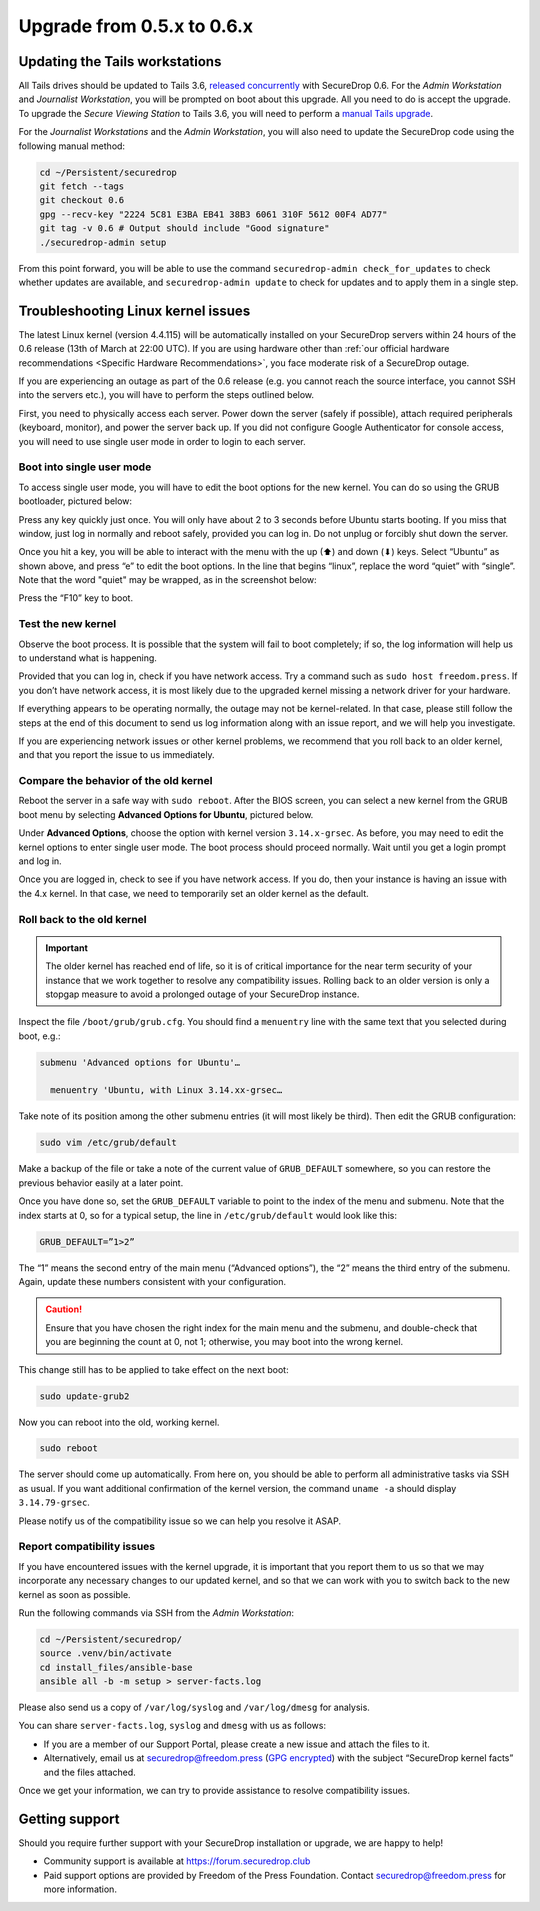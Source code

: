 Upgrade from 0.5.x to 0.6.x
===========================

Updating the Tails workstations
-------------------------------

All Tails drives should be updated to Tails 3.6,
`released concurrently <https://blog.torproject.org/tails-36-out>`__ with
SecureDrop 0.6. For the *Admin Workstation* and *Journalist Workstation*, you
will be prompted on boot about this upgrade. All you need to do is accept the
upgrade. To upgrade the *Secure Viewing Station* to Tails 3.6, you will need to
perform a `manual Tails upgrade <https://tails.boum.org/upgrade/tails/index.en.html>`__.

For the *Journalist Workstations* and the *Admin Workstation*, you will also
need to update the SecureDrop code using the following manual method:

.. code:: sh

   cd ~/Persistent/securedrop
   git fetch --tags
   git checkout 0.6
   gpg --recv-key "2224 5C81 E3BA EB41 38B3 6061 310F 5612 00F4 AD77"
   git tag -v 0.6 # Output should include "Good signature"
   ./securedrop-admin setup

From this point forward, you will be able to use the command 
``securedrop-admin check_for_updates`` to check whether updates are available,
and ``securedrop-admin update`` to check for updates and to apply them in a 
single step.

Troubleshooting Linux kernel issues
-----------------------------------

The latest Linux kernel (version 4.4.115) will be automatically installed on your
SecureDrop servers within 24 hours of the 0.6 release (13th of March at
22:00 UTC). If you are using hardware other than 
:ref:`our official hardware recommendations <Specific Hardware Recommendations>`,
you face moderate risk of a SecureDrop outage.

If you are experiencing an outage as part of the 0.6 release (e.g. you
cannot reach the source interface, you cannot SSH into the servers
etc.), you will have to perform the steps outlined below.

First, you need to physically access each server. Power down the server
(safely if possible), attach required peripherals (keyboard, monitor),
and power the server back up. If you did not configure Google
Authenticator for console access, you will need to use single user mode
in order to login to each server.

Boot into single user mode
~~~~~~~~~~~~~~~~~~~~~~~~~~

.. |GRUB in default state| image:: ../images/0.5.x_to_0.6/grub-in-default-state.png
.. |GRUB in edit mode| image:: ../images/0.5.x_to_0.6/grub-in-edit-mode.png

To access single user mode, you will have to edit the boot options for
the new kernel. You can do so using the GRUB bootloader, pictured below:

|GRUB in default state|

Press any key quickly just once. You will only have about 2 to 3 seconds
before Ubuntu starts booting. If you miss that window, just log in normally
and reboot safely, provided you can log in. Do not unplug or forcibly 
shut down the server.

Once you hit a key, you will be able to interact with the menu with the
up (⬆) and down (⬇) keys. Select “Ubuntu” as shown above, and press “e”
to edit the boot options. In the line that begins “linux”, replace the
word “quiet” with “single”. Note that the word "quiet" may be wrapped, as in the
screenshot below:

|GRUB in edit mode|

Press the “F10” key to boot.

Test the new kernel
~~~~~~~~~~~~~~~~~~~

Observe the boot process. It is possible that the system will fail to
boot completely; if so, the log information will help us to understand
what is happening.

Provided that you can log in, check if you have network access. Try a
command such as ``sudo host freedom.press``. If you don’t have network
access, it is most likely due to the upgraded kernel missing a network
driver for your hardware.

If everything appears to be operating normally, the outage may not be
kernel-related. In that case, please still follow the steps at the end of
this document to send us log information along with an issue report,
and we will help you investigate.

If you are experiencing network issues or other kernel problems, we
recommend that you roll back to an older kernel, and that you report the
issue to us immediately. 

Compare the behavior of the old kernel
~~~~~~~~~~~~~~~~~~~~~~~~~~~~~~~~~~~~~~

.. |GRUB with advanced options selected| image:: ../images/0.5.x_to_0.6/grub-with-advanced-options-selected.png

Reboot the server in a safe way with ``sudo reboot``. After the BIOS screen,
you can select a new kernel from the GRUB boot menu by selecting
**Advanced Options for Ubuntu**, pictured below.

|GRUB with advanced options selected|

Under **Advanced Options**, choose the option with kernel version ``3.14.x-grsec``.
As before, you may need to edit the kernel options to enter single user
mode. The boot process should proceed normally. Wait until you get a
login prompt and log in.

Once you are logged in, check to see if you have network access. If you do, then  
your instance is having an issue with the 4.x kernel. In that case, we need to 
temporarily set an older kernel as the default.

Roll back to the old kernel
~~~~~~~~~~~~~~~~~~~~~~~~~~~

.. important:: The older kernel has reached end of life, so it
  is of critical importance for the near term security of your instance
  that we work together to resolve any compatibility issues. Rolling back to an 
  older version is only a stopgap measure to avoid a prolonged outage of your
  SecureDrop instance.

Inspect the file ``/boot/grub/grub.cfg``. You should find a ``menuentry`` line
with the same text that you selected during boot, e.g.:

.. code:: sh

  submenu 'Advanced options for Ubuntu'…

    menuentry 'Ubuntu, with Linux 3.14.xx-grsec…

Take note of its position among the other submenu entries (it will most likely 
be third). Then edit the GRUB configuration:

.. code:: sh

  sudo vim /etc/grub/default

Make a backup of the file or take a note of the current value of 
``GRUB_DEFAULT`` somewhere, so you can restore the previous behavior easily at a 
later point.

Once you have done so, set the ``GRUB_DEFAULT`` variable to point to the index 
of the  menu and submenu. Note that the index starts at 0, so for a typical 
setup, the line in ``/etc/grub/default`` would look like this:

.. code:: sh

  GRUB_DEFAULT=”1>2”

The “1” means the second entry of the main menu (“Advanced options”),
the “2” means the third entry of the submenu. Again, update these
numbers consistent with your configuration. 


.. caution:: Ensure that you have chosen the right index for the main menu
  and the submenu, and double-check that you are beginning the count at 0, not
  1; otherwise, you may boot into the wrong kernel.

This change still has to be applied to take effect on the next boot:

.. code:: sh

  sudo update-grub2

Now you can reboot into the old, working kernel.

.. code:: sh

  sudo reboot

The server should come up automatically. From here on, you should be
able to perform all administrative tasks via SSH as usual. If you want
additional confirmation of the kernel version, the command 
``uname -a`` should display ``3.14.79-grsec``.

Please notify us of the compatibility issue so we can help you resolve it ASAP.

Report compatibility issues
~~~~~~~~~~~~~~~~~~~~~~~~~~~

If you have encountered issues with the kernel upgrade, it is important
that you report them to us so that we may incorporate any necessary
changes to our updated kernel, and so that we can work with you to
switch back to the new kernel as soon as possible.

Run the following commands via SSH from the *Admin Workstation*:

.. code:: sh

  cd ~/Persistent/securedrop/
  source .venv/bin/activate
  cd install_files/ansible-base
  ansible all -b -m setup > server-facts.log

Please also send us a copy of ``/var/log/syslog`` and ``/var/log/dmesg`` for
analysis.

You can share ``server-facts.log``, ``syslog`` and ``dmesg`` with us as follows:

-  If you are a member of our Support Portal, please create a new issue
   and attach the files to it.
-  Alternatively, email us at securedrop@freedom.press 
   (`GPG encrypted <https://securedrop.org/sites/default/files/fpf-email.asc>`__) 
   with the subject “SecureDrop kernel facts” and the files attached.

Once we get your information, we can try to provide assistance to
resolve compatibility issues.

Getting support
---------------

Should you require further support with your SecureDrop installation or upgrade,
we are happy to help!

-  Community support is available at https://forum.securedrop.club
-  Paid support options are provided by Freedom of the Press Foundation.
   Contact securedrop@freedom.press for more information.
